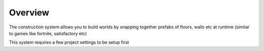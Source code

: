 Overview
========

The construction system allows you to build worlds by snapping together prefabs of floors, walls etc at runtime (similar to games like fortnite, satisfactory etc)

This system requires a few project settings to be setup first

